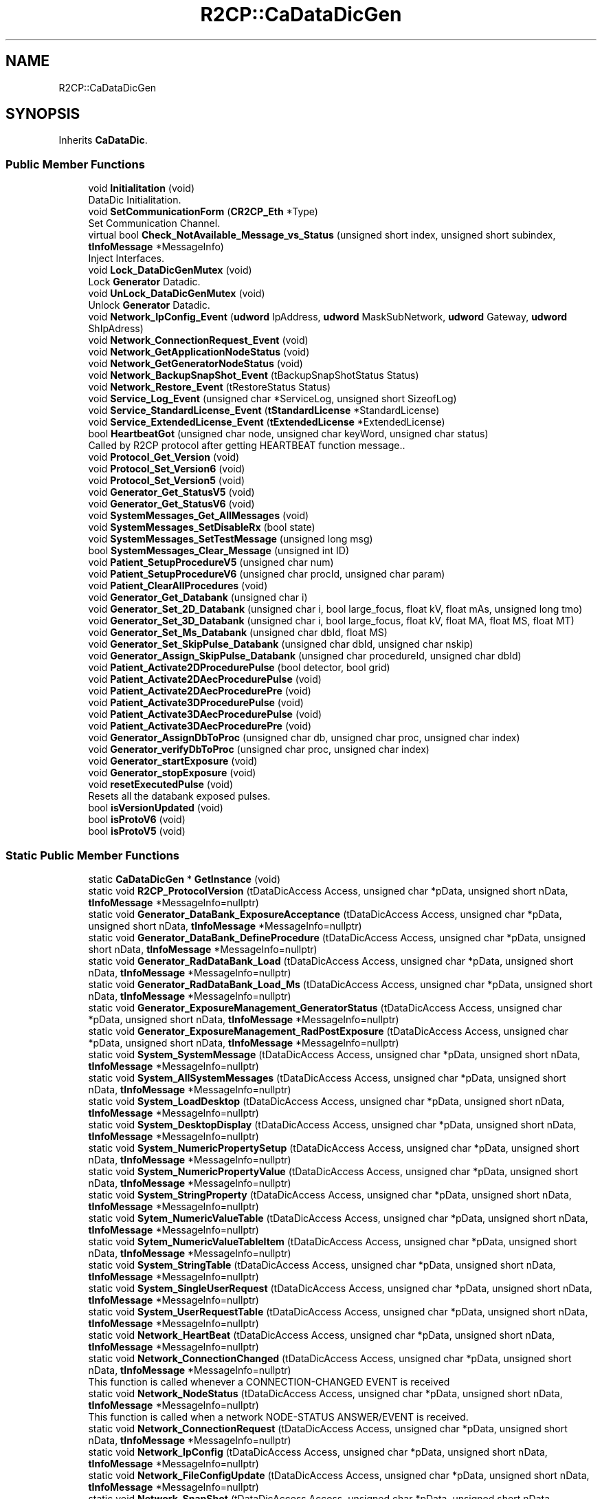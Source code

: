 .TH "R2CP::CaDataDicGen" 3 "Mon Sep 30 2024" "MCPU" \" -*- nroff -*-
.ad l
.nh
.SH NAME
R2CP::CaDataDicGen
.SH SYNOPSIS
.br
.PP
.PP
Inherits \fBCaDataDic\fP\&.
.SS "Public Member Functions"

.in +1c
.ti -1c
.RI "void \fBInitialitation\fP (void)"
.br
.RI "DataDic Initialitation\&. "
.ti -1c
.RI "void \fBSetCommunicationForm\fP (\fBCR2CP_Eth\fP *Type)"
.br
.RI "Set Communication Channel\&. "
.ti -1c
.RI "virtual bool \fBCheck_NotAvailable_Message_vs_Status\fP (unsigned short index, unsigned short subindex, \fBtInfoMessage\fP *MessageInfo)"
.br
.RI "Inject Interfaces\&. "
.ti -1c
.RI "void \fBLock_DataDicGenMutex\fP (void)"
.br
.RI "Lock \fBGenerator\fP Datadic\&. "
.ti -1c
.RI "void \fBUnLock_DataDicGenMutex\fP (void)"
.br
.RI "Unlock \fBGenerator\fP Datadic\&. "
.ti -1c
.RI "void \fBNetwork_IpConfig_Event\fP (\fBudword\fP IpAddress, \fBudword\fP MaskSubNetwork, \fBudword\fP Gateway, \fBudword\fP ShIpAdress)"
.br
.ti -1c
.RI "void \fBNetwork_ConnectionRequest_Event\fP (void)"
.br
.ti -1c
.RI "void \fBNetwork_GetApplicationNodeStatus\fP (void)"
.br
.ti -1c
.RI "void \fBNetwork_GetGeneratorNodeStatus\fP (void)"
.br
.ti -1c
.RI "void \fBNetwork_BackupSnapShot_Event\fP (tBackupSnapShotStatus Status)"
.br
.ti -1c
.RI "void \fBNetwork_Restore_Event\fP (tRestoreStatus Status)"
.br
.ti -1c
.RI "void \fBService_Log_Event\fP (unsigned char *ServiceLog, unsigned short SizeofLog)"
.br
.ti -1c
.RI "void \fBService_StandardLicense_Event\fP (\fBtStandardLicense\fP *StandardLicense)"
.br
.ti -1c
.RI "void \fBService_ExtendedLicense_Event\fP (\fBtExtendedLicense\fP *ExtendedLicense)"
.br
.ti -1c
.RI "bool \fBHeartbeatGot\fP (unsigned char node, unsigned char keyWord, unsigned char status)"
.br
.RI "Called by R2CP protocol after getting HEARTBEAT function message\&.\&. "
.ti -1c
.RI "void \fBProtocol_Get_Version\fP (void)"
.br
.ti -1c
.RI "void \fBProtocol_Set_Version6\fP (void)"
.br
.ti -1c
.RI "void \fBProtocol_Set_Version5\fP (void)"
.br
.ti -1c
.RI "void \fBGenerator_Get_StatusV5\fP (void)"
.br
.ti -1c
.RI "void \fBGenerator_Get_StatusV6\fP (void)"
.br
.ti -1c
.RI "void \fBSystemMessages_Get_AllMessages\fP (void)"
.br
.ti -1c
.RI "void \fBSystemMessages_SetDisableRx\fP (bool state)"
.br
.ti -1c
.RI "void \fBSystemMessages_SetTestMessage\fP (unsigned long msg)"
.br
.ti -1c
.RI "bool \fBSystemMessages_Clear_Message\fP (unsigned int ID)"
.br
.ti -1c
.RI "void \fBPatient_SetupProcedureV5\fP (unsigned char num)"
.br
.ti -1c
.RI "void \fBPatient_SetupProcedureV6\fP (unsigned char procId, unsigned char param)"
.br
.ti -1c
.RI "void \fBPatient_ClearAllProcedures\fP (void)"
.br
.ti -1c
.RI "void \fBGenerator_Get_Databank\fP (unsigned char i)"
.br
.ti -1c
.RI "void \fBGenerator_Set_2D_Databank\fP (unsigned char i, bool large_focus, float kV, float mAs, unsigned long tmo)"
.br
.ti -1c
.RI "void \fBGenerator_Set_3D_Databank\fP (unsigned char i, bool large_focus, float kV, float MA, float MS, float MT)"
.br
.ti -1c
.RI "void \fBGenerator_Set_Ms_Databank\fP (unsigned char dbId, float MS)"
.br
.ti -1c
.RI "void \fBGenerator_Set_SkipPulse_Databank\fP (unsigned char dbId, unsigned char nskip)"
.br
.ti -1c
.RI "void \fBGenerator_Assign_SkipPulse_Databank\fP (unsigned char procedureId, unsigned char dbId)"
.br
.ti -1c
.RI "void \fBPatient_Activate2DProcedurePulse\fP (bool detector, bool grid)"
.br
.ti -1c
.RI "void \fBPatient_Activate2DAecProcedurePulse\fP (void)"
.br
.ti -1c
.RI "void \fBPatient_Activate2DAecProcedurePre\fP (void)"
.br
.ti -1c
.RI "void \fBPatient_Activate3DProcedurePulse\fP (void)"
.br
.ti -1c
.RI "void \fBPatient_Activate3DAecProcedurePulse\fP (void)"
.br
.ti -1c
.RI "void \fBPatient_Activate3DAecProcedurePre\fP (void)"
.br
.ti -1c
.RI "void \fBGenerator_AssignDbToProc\fP (unsigned char db, unsigned char proc, unsigned char index)"
.br
.ti -1c
.RI "void \fBGenerator_verifyDbToProc\fP (unsigned char proc, unsigned char index)"
.br
.ti -1c
.RI "void \fBGenerator_startExposure\fP (void)"
.br
.ti -1c
.RI "void \fBGenerator_stopExposure\fP (void)"
.br
.ti -1c
.RI "void \fBresetExecutedPulse\fP (void)"
.br
.RI "Resets all the databank exposed pulses\&. "
.ti -1c
.RI "bool \fBisVersionUpdated\fP (void)"
.br
.ti -1c
.RI "bool \fBisProtoV6\fP (void)"
.br
.ti -1c
.RI "bool \fBisProtoV5\fP (void)"
.br
.in -1c
.SS "Static Public Member Functions"

.in +1c
.ti -1c
.RI "static \fBCaDataDicGen\fP * \fBGetInstance\fP (void)"
.br
.ti -1c
.RI "static void \fBR2CP_ProtocolVersion\fP (tDataDicAccess Access, unsigned char *pData, unsigned short nData, \fBtInfoMessage\fP *MessageInfo=nullptr)"
.br
.ti -1c
.RI "static void \fBGenerator_DataBank_ExposureAcceptance\fP (tDataDicAccess Access, unsigned char *pData, unsigned short nData, \fBtInfoMessage\fP *MessageInfo=nullptr)"
.br
.ti -1c
.RI "static void \fBGenerator_DataBank_DefineProcedure\fP (tDataDicAccess Access, unsigned char *pData, unsigned short nData, \fBtInfoMessage\fP *MessageInfo=nullptr)"
.br
.ti -1c
.RI "static void \fBGenerator_RadDataBank_Load\fP (tDataDicAccess Access, unsigned char *pData, unsigned short nData, \fBtInfoMessage\fP *MessageInfo=nullptr)"
.br
.ti -1c
.RI "static void \fBGenerator_RadDataBank_Load_Ms\fP (tDataDicAccess Access, unsigned char *pData, unsigned short nData, \fBtInfoMessage\fP *MessageInfo=nullptr)"
.br
.ti -1c
.RI "static void \fBGenerator_ExposureManagement_GeneratorStatus\fP (tDataDicAccess Access, unsigned char *pData, unsigned short nData, \fBtInfoMessage\fP *MessageInfo=nullptr)"
.br
.ti -1c
.RI "static void \fBGenerator_ExposureManagement_RadPostExposure\fP (tDataDicAccess Access, unsigned char *pData, unsigned short nData, \fBtInfoMessage\fP *MessageInfo=nullptr)"
.br
.ti -1c
.RI "static void \fBSystem_SystemMessage\fP (tDataDicAccess Access, unsigned char *pData, unsigned short nData, \fBtInfoMessage\fP *MessageInfo=nullptr)"
.br
.ti -1c
.RI "static void \fBSystem_AllSystemMessages\fP (tDataDicAccess Access, unsigned char *pData, unsigned short nData, \fBtInfoMessage\fP *MessageInfo=nullptr)"
.br
.ti -1c
.RI "static void \fBSystem_LoadDesktop\fP (tDataDicAccess Access, unsigned char *pData, unsigned short nData, \fBtInfoMessage\fP *MessageInfo=nullptr)"
.br
.ti -1c
.RI "static void \fBSystem_DesktopDisplay\fP (tDataDicAccess Access, unsigned char *pData, unsigned short nData, \fBtInfoMessage\fP *MessageInfo=nullptr)"
.br
.ti -1c
.RI "static void \fBSystem_NumericPropertySetup\fP (tDataDicAccess Access, unsigned char *pData, unsigned short nData, \fBtInfoMessage\fP *MessageInfo=nullptr)"
.br
.ti -1c
.RI "static void \fBSystem_NumericPropertyValue\fP (tDataDicAccess Access, unsigned char *pData, unsigned short nData, \fBtInfoMessage\fP *MessageInfo=nullptr)"
.br
.ti -1c
.RI "static void \fBSystem_StringProperty\fP (tDataDicAccess Access, unsigned char *pData, unsigned short nData, \fBtInfoMessage\fP *MessageInfo=nullptr)"
.br
.ti -1c
.RI "static void \fBSytem_NumericValueTable\fP (tDataDicAccess Access, unsigned char *pData, unsigned short nData, \fBtInfoMessage\fP *MessageInfo=nullptr)"
.br
.ti -1c
.RI "static void \fBSytem_NumericValueTableItem\fP (tDataDicAccess Access, unsigned char *pData, unsigned short nData, \fBtInfoMessage\fP *MessageInfo=nullptr)"
.br
.ti -1c
.RI "static void \fBSystem_StringTable\fP (tDataDicAccess Access, unsigned char *pData, unsigned short nData, \fBtInfoMessage\fP *MessageInfo=nullptr)"
.br
.ti -1c
.RI "static void \fBSystem_SingleUserRequest\fP (tDataDicAccess Access, unsigned char *pData, unsigned short nData, \fBtInfoMessage\fP *MessageInfo=nullptr)"
.br
.ti -1c
.RI "static void \fBSystem_UserRequestTable\fP (tDataDicAccess Access, unsigned char *pData, unsigned short nData, \fBtInfoMessage\fP *MessageInfo=nullptr)"
.br
.ti -1c
.RI "static void \fBNetwork_HeartBeat\fP (tDataDicAccess Access, unsigned char *pData, unsigned short nData, \fBtInfoMessage\fP *MessageInfo=nullptr)"
.br
.ti -1c
.RI "static void \fBNetwork_ConnectionChanged\fP (tDataDicAccess Access, unsigned char *pData, unsigned short nData, \fBtInfoMessage\fP *MessageInfo=nullptr)"
.br
.RI "This function is called whenever a CONNECTION-CHANGED EVENT is received "
.ti -1c
.RI "static void \fBNetwork_NodeStatus\fP (tDataDicAccess Access, unsigned char *pData, unsigned short nData, \fBtInfoMessage\fP *MessageInfo=nullptr)"
.br
.RI "This function is called when a network NODE-STATUS ANSWER/EVENT is received\&. "
.ti -1c
.RI "static void \fBNetwork_ConnectionRequest\fP (tDataDicAccess Access, unsigned char *pData, unsigned short nData, \fBtInfoMessage\fP *MessageInfo=nullptr)"
.br
.ti -1c
.RI "static void \fBNetwork_IpConfig\fP (tDataDicAccess Access, unsigned char *pData, unsigned short nData, \fBtInfoMessage\fP *MessageInfo=nullptr)"
.br
.ti -1c
.RI "static void \fBNetwork_FileConfigUpdate\fP (tDataDicAccess Access, unsigned char *pData, unsigned short nData, \fBtInfoMessage\fP *MessageInfo=nullptr)"
.br
.ti -1c
.RI "static void \fBNetwork_SnapShot\fP (tDataDicAccess Access, unsigned char *pData, unsigned short nData, \fBtInfoMessage\fP *MessageInfo=nullptr)"
.br
.ti -1c
.RI "static void \fBNetwork_BackupSnapShot\fP (tDataDicAccess Access, unsigned char *pData, unsigned short nData, \fBtInfoMessage\fP *MessageInfo=nullptr)"
.br
.ti -1c
.RI "static void \fBNetwork_Restore\fP (tDataDicAccess Access, unsigned char *pData, unsigned short nData, \fBtInfoMessage\fP *MessageInfo=nullptr)"
.br
.ti -1c
.RI "static void \fBNetwork_CalConfigUpdate\fP (tDataDicAccess Access, unsigned char *pData, unsigned short nData, \fBtInfoMessage\fP *MessageInfo=nullptr)"
.br
.ti -1c
.RI "static void \fBService_StandardLicense\fP (tDataDicAccess Access, unsigned char *pData, unsigned short nData, \fBtInfoMessage\fP *MessageInfo=nullptr)"
.br
.ti -1c
.RI "static void \fBService_ExtendedLicense\fP (tDataDicAccess Access, unsigned char *pData, unsigned short nData, \fBtInfoMessage\fP *MessageInfo=nullptr)"
.br
.in -1c
.SS "Public Attributes"

.in +1c
.ti -1c
.RI "databank_executed_t \fBexecuted_pulses\fP [10]"
.br
.RI "Sets the array of per Databank received pulses\&. "
.ti -1c
.RI "\fBCaDataDicRadInterface\fP \fBradInterface\fP"
.br
.ti -1c
.RI "\fBCaDataDicSystemInterface\fP \fBsystemInterface\fP"
.br
.ti -1c
.RI "\fBtDataDicProtocolVersion\fP \fBprotocolVersion\fP"
.br
.ti -1c
.RI "bool \fBprotocolUpdated\fP"
.br
.in -1c
.SS "Static Public Attributes"

.in +1c
.ti -1c
.RI "static bool \fBm_EnableLogInfo\fP = false"
.br
.ti -1c
.RI "static void(* \fBm_fcb_log_\fP )(unsigned char LogLevel, const char *string,\&.\&.\&.) = nullptr"
.br
.RI "Log function Callback\&. "
.in -1c
.SS "Additional Inherited Members"
.SH "Member Function Documentation"
.PP 
.SS "bool R2CP::CaDataDicGen::Check_NotAvailable_Message_vs_Status (unsigned short index, unsigned short subindex, \fBtInfoMessage\fP * MessageInfo)\fC [virtual]\fP"

.PP
Inject Interfaces\&. Checks messages versus geneator status 
.PP
Reimplemented from \fBCaDataDic\fP\&.
.SS "\fBCaDataDicGen\fP * R2CP::CaDataDicGen::GetInstance (void)\fC [static]\fP"
\fBGenerator\fP Datadic SingleTone 
.SS "bool R2CP::CaDataDicGen::HeartbeatGot (unsigned char node, unsigned char keyWord, unsigned char status)\fC [inline]\fP, \fC [virtual]\fP"

.PP
Called by R2CP protocol after getting HEARTBEAT function message\&.\&. 
.PP
\fBParameters\fP
.RS 4
\fINode\fP Node Id of the dictionary\&. 
.br
\fIkeyWord\fP Keyword of the HEARTBEAT message got\&. 
.br
\fIstatus\fP Status of the node which is carried on the HEARTBEAT message got\&. 
.RE
.PP
\fBReturns\fP
.RS 4
- false If it was succesful
.IP "\(bu" 2
true If not 
.PP
.RE
.PP

.PP
Implements \fBCaDataDic\fP\&.
.SS "void R2CP::CaDataDicGen::Network_ConnectionChanged (tDataDicAccess Access, unsigned char * pData, unsigned short nData, \fBtInfoMessage\fP * MessageInfo = \fCnullptr\fP)\fC [static]\fP"

.PP
This function is called whenever a CONNECTION-CHANGED EVENT is received 
.PP
\fBParameters\fP
.RS 4
\fIAccess\fP 
.br
\fIpData\fP 
.br
\fInData\fP 
.br
\fIMessageInfo\fP 
.RE
.PP

.SS "void R2CP::CaDataDicGen::Network_NodeStatus (tDataDicAccess Access, unsigned char * pData, unsigned short nData, \fBtInfoMessage\fP * MessageInfo = \fCnullptr\fP)\fC [static]\fP"

.PP
This function is called when a network NODE-STATUS ANSWER/EVENT is received\&. 
.PP
\fBParameters\fP
.RS 4
\fIAccess\fP 
.br
\fIpData\fP 
.br
\fInData\fP 
.br
\fIMessageInfo\fP 
.RE
.PP


.SH "Author"
.PP 
Generated automatically by Doxygen for MCPU from the source code\&.

